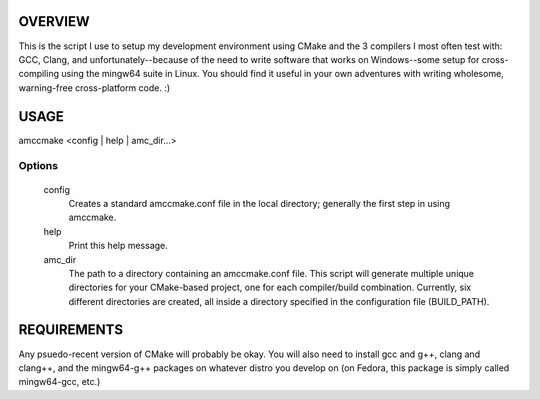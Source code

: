 OVERVIEW
========

This is the script I use to setup my development environment using CMake and the 3
compilers I most often test with: GCC, Clang, and unfortunately--because of the need to
write software that works on Windows--some setup for cross-compiling using the mingw64
suite in Linux. You should find it useful in your own adventures with writing wholesome,
warning-free cross-platform code. :)

USAGE
=====

amccmake <config | help | amc_dir...>

Options
-------

  config
    Creates a standard amccmake.conf file in the local directory;
    generally the first step in using amccmake.

  help
    Print this help message.

  amc_dir
    The path to a directory containing an amccmake.conf file.
    This script will generate multiple unique directories for your
    CMake-based project, one for each compiler/build combination. Currently,
    six different directories are created, all inside a directory specified
    in the configuration file (BUILD_PATH).

REQUIREMENTS
============

Any psuedo-recent version of CMake will probably be okay. You will also need to install
gcc and g++, clang and clang++, and the mingw64-g++ packages on whatever distro you
develop on (on Fedora, this package is simply called mingw64-gcc, etc.)

